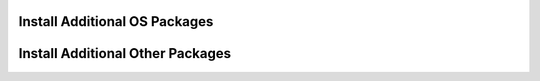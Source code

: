 Install Additional OS Packages
==============================

Install Additional Other Packages
=================================
